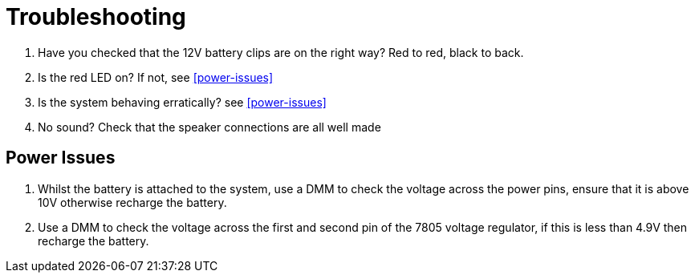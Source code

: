 = Troubleshooting

  1. Have you checked that the 12V battery clips are on the right way? Red to red, black to back.
  2. Is the red LED on? If not, see <<power-issues>>
  3. Is the system behaving erratically? see <<power-issues>>
  4. No sound? Check that the speaker connections are all well made


[power-issues]
== Power Issues

  1. Whilst the battery is attached to the system, use a DMM to check the voltage
     across the power pins, ensure that it is above 10V otherwise recharge the
     battery.
  2. Use a DMM to check the voltage across the first and second pin of the 7805
     voltage regulator, if this is less than 4.9V then recharge the battery.
